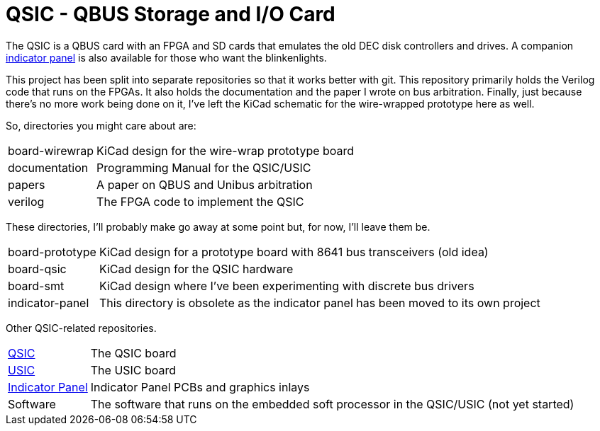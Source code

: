 = QSIC - QBUS Storage and I/O Card

The QSIC is a QBUS card with an FPGA and SD cards that emulates the old DEC disk
controllers and drives.  A companion
http://github.com/dabridgham/Indicator-Panel[indicator panel] is also
available for those who want the blinkenlights.

This project has been split into separate repositories so that it
works better with git.  This repository primarily holds the Verilog
code that runs on the FPGAs.  It also holds the documentation and the
paper I wrote on bus arbitration.  Finally, just because there's no
more work being done on it, I've left the KiCad schematic for the
wire-wrapped prototype here as well.

So, directories you might care about are:

[horizontal]
board-wirewrap:: KiCad design for the wire-wrap prototype board
documentation:: Programming Manual for the QSIC/USIC
papers:: A paper on QBUS and Unibus arbitration
verilog:: The FPGA code to implement the QSIC

These directories, I'll probably make go away at some point but, for
now, I'll leave them be.

[horizontal]
board-prototype:: KiCad design for a prototype board with 8641 bus
		  transceivers (old idea)
board-qsic:: KiCad design for the QSIC hardware
board-smt:: KiCad design where I've been experimenting with discrete bus drivers
indicator-panel:: This directory is obsolete as the indicator panel has
		  been moved to its own project

Other QSIC-related repositories.

[horizontal]
https://github.com/dabridgham/QSIC[QSIC]:: The QSIC board
https://github.com/dabridgham/QSIC[USIC]:: The USIC board
http://github.com/dabridgham/Indicator-Panel[Indicator Panel]:: Indicator Panel PCBs and graphics inlays
Software:: The software that runs on the embedded soft processor in
the QSIC/USIC (not yet started)
